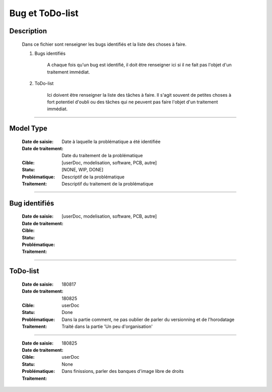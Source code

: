 ================
Bug et ToDo-list
================

Description
===========

    Dans ce fichier sont renseigner les bugs identifiés et la liste des choses à faire.
    
    #. Bugs identifiés
    
        A chaque fois qu'un bug est identifié, il doit être renseigner ici si il ne fait
        pas l'objet d'un traitement immédiat.
        
    #. ToDo-list
    
        Ici doivent être renseigner la liste des tâches à faire. Il s'agit souvent de
        petites choses à fort potentiel d'oubli ou des tâches qui ne peuvent pas faire
        l'objet d'un traitement immédiat.

####

Model Type
==========

    :Date de saisie:        Date à laquelle la problématique a été identifiée
    :Date de traitement:    Date du traitement de la problématique
    :Cible:                 [userDoc, modelisation, software, PCB, autre]
    :Statu:                [NONE, WIP, DONE]
    :Problématique:         Descriptif de la problématique
    :Traitement:            Descriptif du traitement de la problématique

####

Bug identifiés
==============

    :Date de saisie:        
    :Date de traitement:    
    :Cible:                 [userDoc, modelisation, software, PCB, autre]
    :Statu:                
    :Problématique:         
    :Traitement:            
    
####

ToDo-list
=========

    :Date de saisie:        180817
    :Date de traitement:    180825
    :Cible:                 userDoc
    :Statu:                 Done
    :Problématique:         Dans la partie comment, ne pas oublier de parler du versionning
                            et de l'horodatage
    :Traitement:            Traité dans la partie 'Un peu d'organisation'

####

    :Date de saisie:        180825
    :Date de traitement:    
    :Cible:                 userDoc
    :Statu:                 None
    :Problématique:         Dans finissions, parler des banques d'image libre de droits
    :Traitement:            


